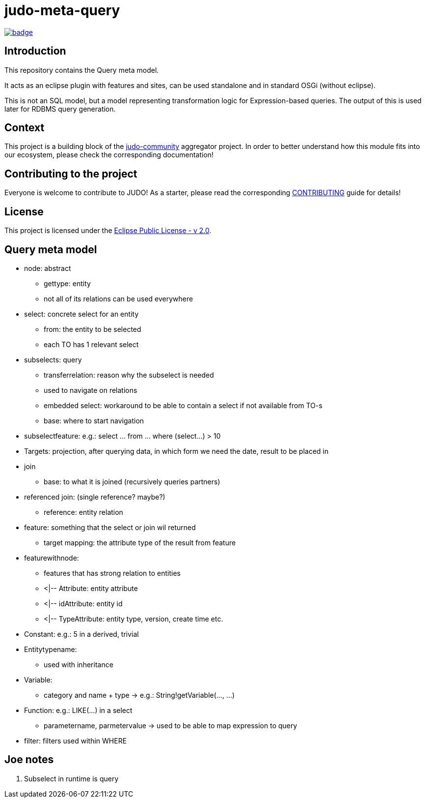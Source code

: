 = judo-meta-query

image::https://github.com/BlackBeltTechnology/judo-meta-query/actions/workflows/build.yml/badge.svg?branch=develop[link="https://github.com/BlackBeltTechnology/judo-meta-query/actions/workflows/build.yml" float="center"]

== Introduction

This repository contains the Query meta model.

It acts as an eclipse plugin with features and sites, can be used standalone and in standard OSGi (without eclipse).

This is not an SQL model, but a model representing transformation logic for Expression-based queries. The output of this
is used later for RDBMS query generation.

== Context

This project is a building block of the https://github.com/BlackBeltTechnology/judo-community[judo-community] aggregator
project. In order to better understand how this module fits into our ecosystem, please check the corresponding documentation!

== Contributing to the project

Everyone is welcome to contribute to JUDO! As a starter, please read the corresponding link:CONTRIBUTING.adoc[CONTRIBUTING] guide for details!

== License

This project is licensed under the https://www.eclipse.org/legal/epl-2.0/[Eclipse Public License - v 2.0].

== Query meta model

* node: abstract
    ** gettype: entity
    ** not all of its relations can be used everywhere

* select: concrete select for an entity
    ** from: the entity to be selected
    ** each TO has 1 relevant select

* subselects: query
    ** transferrelation: reason why the subselect is needed
    ** used to navigate on relations
    ** embedded select: workaround to be able to contain a select if not available from TO-s
    ** base: where to start navigation

* subselectfeature: e.g.: select ... from ... where (select...) > 10

* Targets: projection, after querying data, in which form we need the date, result to be placed in

* join
    ** base: to what it is joined (recursively queries partners)

* referenced join: (single reference? maybe?)
    ** reference: entity relation 

* feature: something that the select or join wil returned
    ** target mapping: the attribute type of the result from feature

* featurewithnode:
    ** features that has strong relation to entities
    ** <|-- Attribute: entity attribute
    ** <|-- idAttribute: entity id
    ** <|-- TypeAttribute: entity type, version, create time etc.

* Constant: e.g.: 5 in a derived, trivial

* Entitytypename:
    ** used with inheritance

* Variable:
    ** category and name + type -> e.g.: String!getVariable(..., ...)

* Function: e.g.: LIKE(...) in a select
    ** parametername, parmetervalue -> used to be able to map expression to query

* filter: filters used within WHERE

== Joe notes

. Subselect in runtime is query
